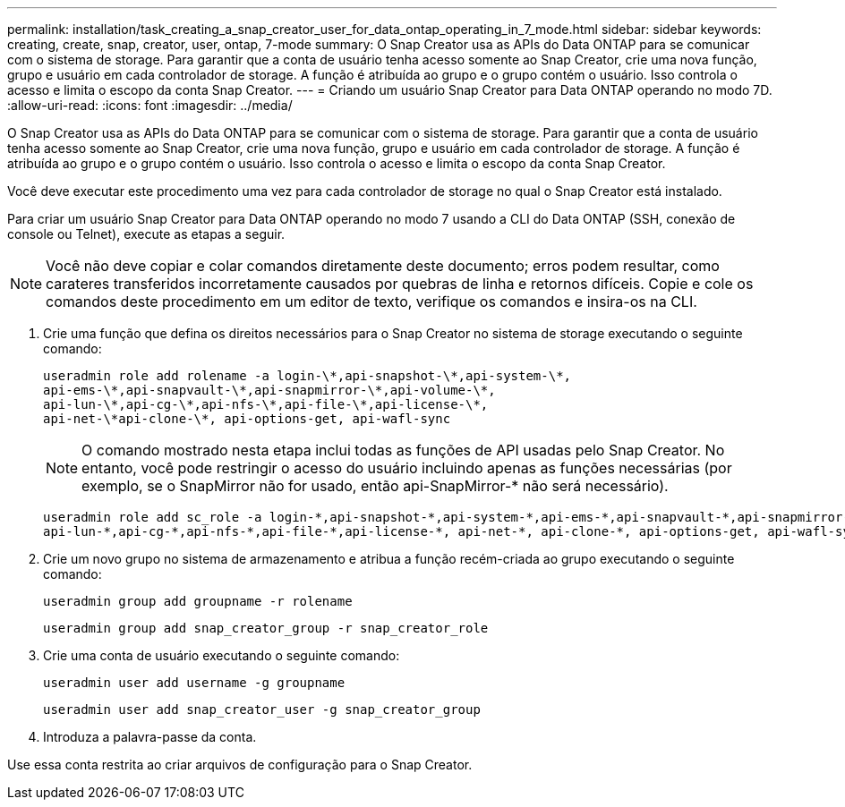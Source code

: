 ---
permalink: installation/task_creating_a_snap_creator_user_for_data_ontap_operating_in_7_mode.html 
sidebar: sidebar 
keywords: creating, create, snap, creator, user, ontap, 7-mode 
summary: O Snap Creator usa as APIs do Data ONTAP para se comunicar com o sistema de storage. Para garantir que a conta de usuário tenha acesso somente ao Snap Creator, crie uma nova função, grupo e usuário em cada controlador de storage. A função é atribuída ao grupo e o grupo contém o usuário. Isso controla o acesso e limita o escopo da conta Snap Creator. 
---
= Criando um usuário Snap Creator para Data ONTAP operando no modo 7D.
:allow-uri-read: 
:icons: font
:imagesdir: ../media/


[role="lead"]
O Snap Creator usa as APIs do Data ONTAP para se comunicar com o sistema de storage. Para garantir que a conta de usuário tenha acesso somente ao Snap Creator, crie uma nova função, grupo e usuário em cada controlador de storage. A função é atribuída ao grupo e o grupo contém o usuário. Isso controla o acesso e limita o escopo da conta Snap Creator.

Você deve executar este procedimento uma vez para cada controlador de storage no qual o Snap Creator está instalado.

Para criar um usuário Snap Creator para Data ONTAP operando no modo 7 usando a CLI do Data ONTAP (SSH, conexão de console ou Telnet), execute as etapas a seguir.


NOTE: Você não deve copiar e colar comandos diretamente deste documento; erros podem resultar, como carateres transferidos incorretamente causados por quebras de linha e retornos difíceis. Copie e cole os comandos deste procedimento em um editor de texto, verifique os comandos e insira-os na CLI.

. Crie uma função que defina os direitos necessários para o Snap Creator no sistema de storage executando o seguinte comando:
+
[listing]
----
useradmin role add rolename -a login-\*,api-snapshot-\*,api-system-\*,
api-ems-\*,api-snapvault-\*,api-snapmirror-\*,api-volume-\*,
api-lun-\*,api-cg-\*,api-nfs-\*,api-file-\*,api-license-\*,
api-net-\*api-clone-\*, api-options-get, api-wafl-sync
----
+

NOTE: O comando mostrado nesta etapa inclui todas as funções de API usadas pelo Snap Creator. No entanto, você pode restringir o acesso do usuário incluindo apenas as funções necessárias (por exemplo, se o SnapMirror não for usado, então api-SnapMirror-* não será necessário).

+
[listing]
----
useradmin role add sc_role -a login-*,api-snapshot-*,api-system-*,api-ems-*,api-snapvault-*,api-snapmirror-*,api-volume-*,
api-lun-*,api-cg-*,api-nfs-*,api-file-*,api-license-*, api-net-*, api-clone-*, api-options-get, api-wafl-sync
----
. Crie um novo grupo no sistema de armazenamento e atribua a função recém-criada ao grupo executando o seguinte comando:
+
[listing]
----
useradmin group add groupname -r rolename
----
+
[listing]
----
useradmin group add snap_creator_group -r snap_creator_role
----
. Crie uma conta de usuário executando o seguinte comando:
+
[listing]
----
useradmin user add username -g groupname
----
+
[listing]
----
useradmin user add snap_creator_user -g snap_creator_group
----
. Introduza a palavra-passe da conta.


Use essa conta restrita ao criar arquivos de configuração para o Snap Creator.

